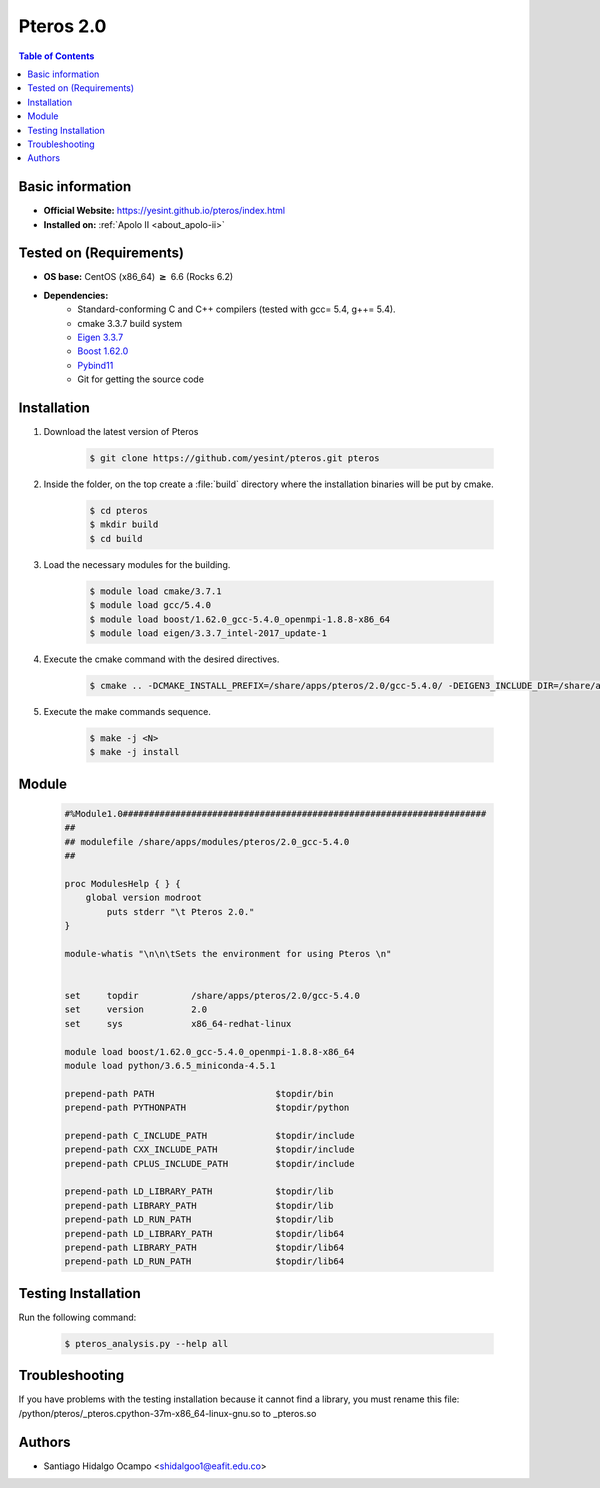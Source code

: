 .. _pteros-2.0:

Pteros 2.0
==========

.. contents:: Table of Contents

Basic information
-----------------

- **Official Website:** https://yesint.github.io/pteros/index.html
- **Installed on:** :ref:`Apolo II <about_apolo-ii>`

Tested on (Requirements)
------------------------

* **OS base:** CentOS (x86_64) :math:`\boldsymbol{\ge}` 6.6 (Rocks 6.2)
* **Dependencies:**
    - Standard-conforming C and C++ compilers (tested with gcc= 5.4, g++= 5.4).
    - cmake 3.3.7 build system
    - `Eigen 3.3.7 <http://eigen.tuxfamily.org/index.php?title=Main_Page>`_
    - `Boost 1.62.0 <https://www.boost.org/>`_
    - `Pybind11 <https://github.com/pybind/pybind11>`_
    - Git for getting the source code

Installation
------------

1. Download the latest version of Pteros

    .. code-block:: bash

         $ git clone https://github.com/yesint/pteros.git pteros

2. Inside the folder, on the top create a :file:`build` directory where the installation binaries will be put by cmake.

    .. code-block:: bash

         $ cd pteros
         $ mkdir build
         $ cd build

3. Load the necessary modules for the building.

    .. code-block:: bash

         $ module load cmake/3.7.1
         $ module load gcc/5.4.0
         $ module load boost/1.62.0_gcc-5.4.0_openmpi-1.8.8-x86_64
         $ module load eigen/3.3.7_intel-2017_update-1

4. Execute the cmake command with the desired directives.

    .. code-block:: bash

         $ cmake .. -DCMAKE_INSTALL_PREFIX=/share/apps/pteros/2.0/gcc-5.4.0/ -DEIGEN3_INCLUDE_DIR=/share/apps/eigen/3.3.7/intel-2017_update-1/include/eigen3/ -DCMAKE_C_COMPILER=gcc -DCMAKE_CXX_COMPILER=g++ -DCMAKE_BUILD_TYPE=Release -DBoost_NO_SYSTEM_PATHS=OFF -DWITH_OPENBABEL=OFF -DWITH_GROMACS=OFF -DWITH_PYTHON=ON -DPYTHON_EXECUTABLE:FILEPATH=/share/apps/python/3.6_miniconda-4.5.1/bin/python -Dpybind11_DIR=/home/shidalgoo1/Apps/pybind/pybind11_gcc-5.4.0/share/cmake/pybind11


5. Execute the make commands sequence.

    .. code-block:: bash

         $ make -j <N>
         $ make -j install


Module
------

    .. code-block:: tcl

        #%Module1.0#####################################################################
        ##
        ## modulefile /share/apps/modules/pteros/2.0_gcc-5.4.0
        ##

        proc ModulesHelp { } {
            global version modroot
                puts stderr "\t Pteros 2.0."
        }

        module-whatis "\n\n\tSets the environment for using Pteros \n"


        set     topdir		/share/apps/pteros/2.0/gcc-5.4.0
        set     version		2.0
        set     sys		x86_64-redhat-linux

        module load boost/1.62.0_gcc-5.4.0_openmpi-1.8.8-x86_64
        module load python/3.6.5_miniconda-4.5.1

        prepend-path PATH			$topdir/bin
        prepend-path PYTHONPATH			$topdir/python

        prepend-path C_INCLUDE_PATH		$topdir/include
        prepend-path CXX_INCLUDE_PATH		$topdir/include
        prepend-path CPLUS_INCLUDE_PATH		$topdir/include

        prepend-path LD_LIBRARY_PATH		$topdir/lib
        prepend-path LIBRARY_PATH		$topdir/lib
        prepend-path LD_RUN_PATH		$topdir/lib
        prepend-path LD_LIBRARY_PATH		$topdir/lib64
        prepend-path LIBRARY_PATH		$topdir/lib64
        prepend-path LD_RUN_PATH		$topdir/lib64

Testing Installation
--------------------

Run the following command:

 .. code-block:: bash

         $ pteros_analysis.py --help all

Troubleshooting
---------------

If you have problems with the testing installation because it cannot find a library, you must
rename this file: /python/pteros/_pteros.cpython-37m-x86_64-linux-gnu.so to _pteros.so

Authors
-------

- Santiago Hidalgo Ocampo <shidalgoo1@eafit.edu.co>